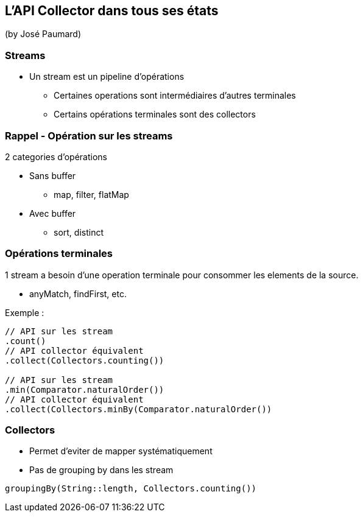 == L'API Collector dans tous ses états
(by José Paumard)

=== Streams

* Un stream est un pipeline d'opérations
** Certaines operations sont intermédiaires d'autres terminales
** Certains opérations terminales sont des collectors

=== Rappel - Opération sur les streams

2 categories d'opérations

* Sans buffer
** map, filter, flatMap
* Avec buffer
** sort, distinct

=== Opérations terminales

1 stream a besoin d'une operation terminale pour consommer les elements de la source.

* anyMatch, findFirst, etc.

Exemple :

[source,java]
----
// API sur les stream
.count()
// API collector équivalent
.collect(Collectors.counting())

// API sur les stream
.min(Comparator.naturalOrder())
// API collector équivalent
.collect(Collectors.minBy(Comparator.naturalOrder())
----

=== Collectors

* Permet d'eviter de mapper systématiquement
* Pas de grouping by dans les stream

[source,java]
----
groupingBy(String::length, Collectors.counting())
----